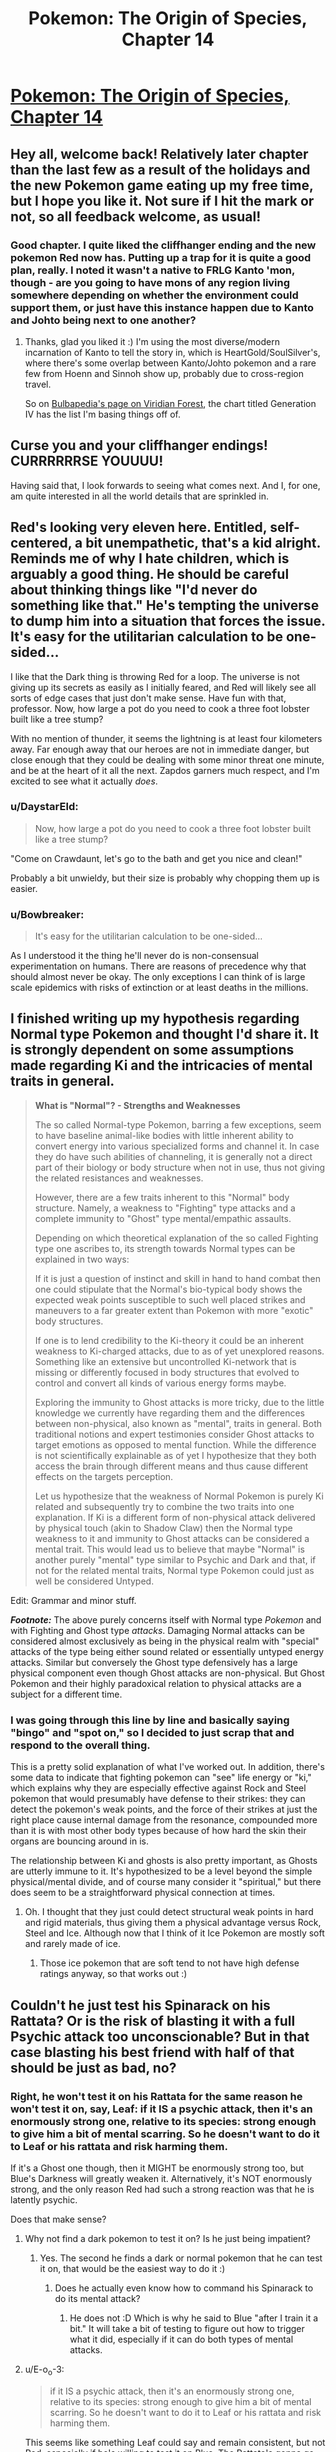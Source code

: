 #+TITLE: Pokemon: The Origin of Species, Chapter 14

* [[https://www.fanfiction.net/s/9794740/14/Pokemon-The-Origin-of-Species][Pokemon: The Origin of Species, Chapter 14]]
:PROPERTIES:
:Author: DaystarEld
:Score: 20
:DateUnix: 1417225161.0
:DateShort: 2014-Nov-29
:END:

** Hey all, welcome back! Relatively later chapter than the last few as a result of the holidays and the new Pokemon game eating up my free time, but I hope you like it. Not sure if I hit the mark or not, so all feedback welcome, as usual!
:PROPERTIES:
:Author: DaystarEld
:Score: 9
:DateUnix: 1417225432.0
:DateShort: 2014-Nov-29
:END:

*** Good chapter. I quite liked the cliffhanger ending and the new pokemon Red now has. Putting up a trap for it is quite a good plan, really. I noted it wasn't a native to FRLG Kanto 'mon, though - are you going to have mons of any region living somewhere depending on whether the environment could support them, or just have this instance happen due to Kanto and Johto being next to one another?
:PROPERTIES:
:Author: liamash3
:Score: 2
:DateUnix: 1417244656.0
:DateShort: 2014-Nov-29
:END:

**** Thanks, glad you liked it :) I'm using the most diverse/modern incarnation of Kanto to tell the story in, which is HeartGold/SoulSilver's, where there's some overlap between Kanto/Johto pokemon and a rare few from Hoenn and Sinnoh show up, probably due to cross-region travel.

So on [[http://bulbapedia.bulbagarden.net/wiki/Viridian_Forest][Bulbapedia's page on Viridian Forest]], the chart titled Generation IV has the list I'm basing things off of.
:PROPERTIES:
:Author: DaystarEld
:Score: 3
:DateUnix: 1417246853.0
:DateShort: 2014-Nov-29
:END:


** Curse you and your cliffhanger endings! CURRRRRRSE YOUUUU!

Having said that, I look forwards to seeing what comes next. And I, for one, am quite interested in all the world details that are sprinkled in.
:PROPERTIES:
:Author: SkeevePlowse
:Score: 5
:DateUnix: 1417234083.0
:DateShort: 2014-Nov-29
:END:


** Red's looking very eleven here. Entitled, self-centered, a bit unempathetic, that's a kid alright. Reminds me of why I hate children, which is arguably a good thing. He should be careful about thinking things like "I'd never do something like that." He's tempting the universe to dump him into a situation that forces the issue. It's easy for the utilitarian calculation to be one-sided...

I like that the Dark thing is throwing Red for a loop. The universe is not giving up its secrets as easily as I initially feared, and Red will likely see all sorts of edge cases that just don't make sense. Have fun with that, professor. Now, how large a pot do you need to cook a three foot lobster built like a tree stump?

With no mention of thunder, it seems the lightning is at least four kilometers away. Far enough away that our heroes are not in immediate danger, but close enough that they could be dealing with some minor threat one minute, and be at the heart of it all the next. Zapdos garners much respect, and I'm excited to see what it actually /does/.
:PROPERTIES:
:Author: Anakiri
:Score: 6
:DateUnix: 1417350183.0
:DateShort: 2014-Nov-30
:END:

*** u/DaystarEld:
#+begin_quote
  Now, how large a pot do you need to cook a three foot lobster built like a tree stump?
#+end_quote

"Come on Crawdaunt, let's go to the bath and get you nice and clean!"

Probably a bit unwieldy, but their size is probably why chopping them up is easier.
:PROPERTIES:
:Author: DaystarEld
:Score: 2
:DateUnix: 1417371335.0
:DateShort: 2014-Nov-30
:END:


*** u/Bowbreaker:
#+begin_quote
  It's easy for the utilitarian calculation to be one-sided...
#+end_quote

As I understood it the thing he'll never do is non-consensual experimentation on humans. There are reasons of precedence why that should almost never be okay. The only exceptions I can think of is large scale epidemics with risks of extinction or at least deaths in the millions.
:PROPERTIES:
:Author: Bowbreaker
:Score: 1
:DateUnix: 1417416027.0
:DateShort: 2014-Dec-01
:END:


** I finished writing up my hypothesis regarding Normal type Pokemon and thought I'd share it. It is strongly dependent on some assumptions made regarding Ki and the intricacies of mental traits in general.

#+begin_quote
  *What is "Normal"? - Strengths and Weaknesses*

  The so called Normal-type Pokemon, barring a few exceptions, seem to have baseline animal-like bodies with little inherent ability to convert energy into various specialized forms and channel it. In case they do have such abilities of channeling, it is generally not a direct part of their biology or body structure when not in use, thus not giving the related resistances and weaknesses.

  However, there are a few traits inherent to this "Normal" body structure. Namely, a weakness to "Fighting" type attacks and a complete immunity to "Ghost" type mental/empathic assaults.

  Depending on which theoretical explanation of the so called Fighting type one ascribes to, its strength towards Normal types can be explained in two ways:

  If it is just a question of instinct and skill in hand to hand combat then one could stipulate that the Normal's bio-typical body shows the expected weak points susceptible to such well placed strikes and maneuvers to a far greater extent than Pokemon with more "exotic" body structures.

  If one is to lend credibility to the Ki-theory it could be an inherent weakness to Ki-charged attacks, due to as of yet unexplored reasons. Something like an extensive but uncontrolled Ki-network that is missing or differently focused in body structures that evolved to control and convert all kinds of various energy forms maybe.

  Exploring the immunity to Ghost attacks is more tricky, due to the little knowledge we currently have regarding them and the differences between non-physical, also known as "mental", traits in general. Both traditional notions and expert testimonies consider Ghost attacks to target emotions as opposed to mental function. While the difference is not scientifically explainable as of yet I hypothesize that they both access the brain through different means and thus cause different effects on the targets perception.

  Let us hypothesize that the weakness of Normal Pokemon is purely Ki related and subsequently try to combine the two traits into one explanation. If Ki is a different form of non-physical attack delivered by physical touch (akin to Shadow Claw) then the Normal type weakness to it and immunity to Ghost attacks can be considered a mental trait. This would lead us to believe that maybe "Normal" is another purely "mental" type similar to Psychic and Dark and that, if not for the related mental traits, Normal type Pokemon could just as well be considered Untyped.
#+end_quote

Edit: Grammar and minor stuff.

*/Footnote:/* The above purely concerns itself with Normal type /Pokemon/ and with Fighting and Ghost type /attacks/. Damaging Normal attacks can be considered almost exclusively as being in the physical realm with "special" attacks of the type being either sound related or essentially untyped energy attacks. Similar but conversely the Ghost type defensively has a large physical component even though Ghost attacks are non-physical. But Ghost Pokemon and their highly paradoxical relation to physical attacks are a subject for a different time.
:PROPERTIES:
:Author: Bowbreaker
:Score: 2
:DateUnix: 1417424932.0
:DateShort: 2014-Dec-01
:END:

*** I was going through this line by line and basically saying "bingo" and "spot on," so I decided to just scrap that and respond to the overall thing.

This is a pretty solid explanation of what I've worked out. In addition, there's some data to indicate that fighting pokemon can "see" life energy or "ki," which explains why they are especially effective against Rock and Steel pokemon that would presumably have defense to their strikes: they can detect the pokemon's weak points, and the force of their strikes at just the right place cause internal damage from the resonance, compounded more than it is with most other body types because of how hard the skin their organs are bouncing around in is.

The relationship between Ki and ghosts is also pretty important, as Ghosts are utterly immune to it. It's hypothesized to be a level beyond the simple physical/mental divide, and of course many consider it "spiritual," but there does seem to be a straightforward physical connection at times.
:PROPERTIES:
:Author: DaystarEld
:Score: 1
:DateUnix: 1417452918.0
:DateShort: 2014-Dec-01
:END:

**** Oh. I thought that they just could detect structural weak points in hard and rigid materials, thus giving them a physical advantage versus Rock, Steel and Ice. Although now that I think of it Ice Pokemon are mostly soft and rarely made of ice.
:PROPERTIES:
:Author: Bowbreaker
:Score: 1
:DateUnix: 1417456782.0
:DateShort: 2014-Dec-01
:END:

***** Those ice pokemon that are soft tend to not have high defense ratings anyway, so that works out :)
:PROPERTIES:
:Author: DaystarEld
:Score: 1
:DateUnix: 1417460389.0
:DateShort: 2014-Dec-01
:END:


** Couldn't he just test his Spinarack on his Rattata? Or is the risk of blasting it with a full Psychic attack too unconscionable? But in that case blasting his best friend with half of that should be just as bad, no?
:PROPERTIES:
:Author: Bowbreaker
:Score: 1
:DateUnix: 1417341043.0
:DateShort: 2014-Nov-30
:END:

*** Right, he won't test it on his Rattata for the same reason he won't test it on, say, Leaf: if it IS a psychic attack, then it's an enormously strong one, relative to its species: strong enough to give him a bit of mental scarring. So he doesn't want to do it to Leaf or his rattata and risk harming them.

If it's a Ghost one though, then it MIGHT be enormously strong too, but Blue's Darkness will greatly weaken it. Alternatively, it's NOT enormously strong, and the only reason Red had such a strong reaction was that he is latently psychic.

Does that make sense?
:PROPERTIES:
:Author: DaystarEld
:Score: 2
:DateUnix: 1417371236.0
:DateShort: 2014-Nov-30
:END:

**** Why not find a dark pokemon to test it on? Is he just being impatient?
:PROPERTIES:
:Author: Timewinders
:Score: 2
:DateUnix: 1417371415.0
:DateShort: 2014-Nov-30
:END:

***** Yes. The second he finds a dark or normal pokemon that he can test it on, that would be the easiest way to do it :)
:PROPERTIES:
:Author: DaystarEld
:Score: 3
:DateUnix: 1417371837.0
:DateShort: 2014-Nov-30
:END:

****** Does he actually even know how to command his Spinarack to do its mental attack?
:PROPERTIES:
:Author: Bowbreaker
:Score: 2
:DateUnix: 1417416079.0
:DateShort: 2014-Dec-01
:END:

******* He does not :D Which is why he said to Blue "after I train it a bit." It will take a bit of testing to figure out how to trigger what it did, especially if it can do both types of mental attacks.
:PROPERTIES:
:Author: DaystarEld
:Score: 2
:DateUnix: 1417416345.0
:DateShort: 2014-Dec-01
:END:


**** u/E-o_o-3:
#+begin_quote
  if it IS a psychic attack, then it's an enormously strong one, relative to its species: strong enough to give him a bit of mental scarring. So he doesn't want to do it to Leaf or his rattata and risk harming them.
#+end_quote

This seems like something Leaf could say and remain consistent, but not Red, especially if he's willing to test it on Blue. The Rattata's gonna go through worse than that, if it sees a few pokemon battles, and doesn't Red /eat/ pokemon of similar moral standing? (if he's just sentimental about /his/ Rattata, he can go grab a wild Rattata.)

Of course, Red's 11, but...
:PROPERTIES:
:Author: E-o_o-3
:Score: 1
:DateUnix: 1417378586.0
:DateShort: 2014-Nov-30
:END:

***** u/DaystarEld:
#+begin_quote
  (if he's just sentimental about his Rattata, he can go grab a wild Rattata)
#+end_quote

This he can do, when he finds another one. It's mostly a matter of impatience at this point: he could KNOW right now if he just does it to Blue, rather than waiting and wondering for another few days.
:PROPERTIES:
:Author: DaystarEld
:Score: 1
:DateUnix: 1417380429.0
:DateShort: 2014-Dec-01
:END:


**** Why greatly? I get that it won't be exactly 50% as in the games but won't it be roughly around there in your story too? Especially if resistances vary from species to species I assume that Blue is not comparable to the darkest of the dark Pokemon. So if Red is not Psychic and the attack actually is that strong then he was still risking to blast his friend with a medium sized mental/emotional attack, no? And because according to Agatha the attack seems relatively Ghost-like and Red was tested negative for Psychic traits that risk isn't even so negligible.
:PROPERTIES:
:Author: Bowbreaker
:Score: 1
:DateUnix: 1417415801.0
:DateShort: 2014-Dec-01
:END:

***** The answer to this requires going a bit into the mechanics of how I envision "damage" working realistically compared to the games.

So since there's obviously no "health bar" to judge all attacks by, physical, mental, emotional, etc, the damage they do is based on their effects. The reason a mental attack is an attack is because it causes mental distress: it's kind of like a status condition more than an actual attack, most of the time, with the status conditions being things like "go catatonic with fear" or "become hyper-sensitive to stimulus."

So the attack "Confusion" in the game does damage and has a chance of causing the status condition "Confused," which might give you a chance of hurting yourself further. But in the "real world," the two things are one and the same: a "Confusion" attack causes you to hurt yourself due to temporary mental impairment. Other attacks that cause confusion are similar.

Same with Ghost attacks. Most don't inflict status conditions, but the "damage" they do are the result of the effects they have. A pokemon or person can be defeated by crippling emotional anguish just as much as excessive physical trauma, and any physical damage they sustain in the meantime is secondary to that.

So all that said, a "Dark human" will experience a Ghost attack as roughly half the "effect," and thus far less permanent. Since the effects are largely emotional manipulation, an attack that might normally make its victim filled with mindless terror would just make a Dark pokemon or human scared for awhile. The trauma associated would be negligible, since people feel normal levels of fear all the time without it being scarring.

Does that make sense?
:PROPERTIES:
:Author: DaystarEld
:Score: 1
:DateUnix: 1417417102.0
:DateShort: 2014-Dec-01
:END:

****** I guess I should post only here instead of simultaneously asking on FFnet. That way everyone interested can follow us and we don't have to check both all the time. Please keep my FFnet pseudonym private though.

#+begin_quote
  Anyway, what you said makes sense on some level, but not completely. Because it seems that according to your hypothesis even high functioning Pokemon like many Psychic, Fighting, Dragon and other type Pokemon don't normally feel fear or sadness without being under direct empathic attacks of the Ghost type? But all the normal mammals an birds do? As long as they aren't strongly elemental or such? Also, what about "Physical" Ghost attacks. The way you described Shadow Claw it was my understanding that it is a visible ghostly extension or apparition that directly strikes at the mind/spirit/endoplasmic empathy network/whathaveyou and causes anguish and/or pain. Is that not how it works? And if it is, are "Normal" humans immune to these attacks? How do they experience them, if at all, if that is the case?

  Regarding damaging mental attacks in general, the straight forward type at least, I thought they often cause a dimming of mental acuity or the senses in general, having a similar effect on fighting as a distracting wound and such would have. Confusion in particular then would a) slightly diminish your awareness of reality (by 50 points :p) and b) sometimes leave a lingering effect of confusion that causes you to hurt yourself for whatever reasons (mishaps, self-harm, other).
#+end_quote
:PROPERTIES:
:Author: Bowbreaker
:Score: 1
:DateUnix: 1417421666.0
:DateShort: 2014-Dec-01
:END:

******* For the first part, see the other answer about how ghosts use a being's power against them first. After that:

#+begin_quote
  Also, what about "Physical" Ghost attacks. The way you described Shadow Claw it was my understanding that it is a visible ghostly extension or apparition that directly strikes at the mind/spirit/endoplasmic empathy network/whathaveyou and causes anguish and/or pain. Is that not how it works? And if it is, are "Normal" humans immune to these attacks? How do they experience them, if at all, if that is the case?
#+end_quote

This is something that's going to require major spoilers to explain about the nature of the pokemon world. It's not an exaggeration to say that my entire concept for this story and how to rationally explain how pokemon work came from asking myself these exact questions about how ghost/psychic/dark types, more than any of the others, interact, and how that might make sense.

If you're okay with spoilers, I'd be happy to check through the logic with you. If you'd rather wait to have it explained, or want me to just confirm/deny whether what you say coincides with what I thought of, that works too :)

#+begin_quote
  Regarding damaging mental attacks in general, the straight forward type at least, I thought they often cause a dimming of mental acuity or the senses in general, having a similar effect on fighting as a distracting wound and such would have. Confusion in particular then would a) slightly diminish your awareness of reality (by 50 points :p) and b) sometimes leave a lingering effect of confusion that causes you to hurt yourself for whatever reasons (mishaps, self-harm, other).
#+end_quote

This is pretty accurate, yeah, though psychic attacks could do things that normal "distractions" of physical wounds wouldn't.
:PROPERTIES:
:Author: DaystarEld
:Score: 1
:DateUnix: 1417450096.0
:DateShort: 2014-Dec-01
:END:

******** No direct spoilers for now, but confirmation/denial would be cool. Or maybe even just confirmation/denial regarding how much sense my hypotheses make to an experienced trainer/scientist within your Pokeworld and what direct and easy rebuttals would be that don't need prior experiments on their part first.

I didn't even know that you had the whole type system already worked out in the background. Has anyone looked at it besides you? If not, you could always show me an incomplete picture containing the stuff you aren't a 100% sure on per PM or something.

But what I really look forward to is your explanation of the Bug type and weird things like the differences between a Bug attack like X-Scissor used by a non-bug and physical Normal/Flying attacks used by bugs. The fact that they interact with all mental types makes me think of Bug being another one. Or is this one of the examples of gross misinterpretation and oversimplification by oldschool trainers and the traditional Poke-academia?

Lastly, what do you think of the Normal hypothesis I posted? Is that something that would intrigue Red if he were to stumble over it?
:PROPERTIES:
:Author: Bowbreaker
:Score: 1
:DateUnix: 1417452228.0
:DateShort: 2014-Dec-01
:END:

********* Responded to the Normal hypothesis :) I have a lot of the details for the interactions mapped out, but there is room for shifting as various things don't all fit together exactly right, and I'd be happy to run those things by you.

The *physical* bug attacks like X-Scissor being used by non-bugs is pretty much a game mechanic. Even if a TM could alter the molecular composition of a non-bug's claws to be buglike, there's nothing inherently offensive about bug-claws to plants and psychics and whatnot, and everything that resists Normal attacks for physical reasons resists Bug attacks too, which leads researchers to pin the distinction on the organisms themselves.
:PROPERTIES:
:Author: DaystarEld
:Score: 1
:DateUnix: 1417454220.0
:DateShort: 2014-Dec-01
:END:

********** Then many attacks, especially physical Normal attacks, essentially mirror the Type of the user instead of having their own? Bodyslam for example becomes at least partially a Rock attack when used by a Pokemon made of rock? Insects using Cut cause just as much distress to Psychics as using Bug Bite? Attackypes in general only stay the same as in the games if the attack itself has the relevant substance trait? Just making sure I understand the streamlined rules of your world.
:PROPERTIES:
:Author: Bowbreaker
:Score: 1
:DateUnix: 1417456390.0
:DateShort: 2014-Dec-01
:END:

*********** Sort of. Remember that there's nothing inherently "rock" about a rock-type attack. The reason rock attacks are strong against flying, bug, ice, and fire types has to do specifically with what rocks are. So insofar as a body made of rock does more damage or is harder to stop than not (fire is weak to it for example because it can't just burn away the attack like it can plant attacks or a normal type trying to body slam them), the body slam will be "rock type."
:PROPERTIES:
:Author: DaystarEld
:Score: 1
:DateUnix: 1417460232.0
:DateShort: 2014-Dec-01
:END:


****** Whoops. I missed that your two replies were slightly different. On FFnet you wrote

#+begin_quote
  So all that said, a "Normal human" will experience a Ghost attack as basically harmless. Since the effects are largely emotional manipulation, a Ghost attack might still make them very afraid or depressed, but the trauma associated would be negligible, since people feel normal levels of fear and sadness all the time without it being scarring.
#+end_quote

while on here you wrote

#+begin_quote
  So all that said, a "Dark human" will experience a Ghost attack as roughly half the "effect," and thus far less permanent. Since the effects are largely emotional manipulation, an attack that might normally make its victim filled with mindless terror would just make a Dark pokemon or human scared for awhile. The trauma associated would be negligible, since people feel normal levels of fear all the time without it being scarring.
#+end_quote

This makes me wonder why Dark humans are more affected by Ghost attacks than baseline humans. Especially if it has to do with the supposedly normal levels of fear humans (and Normal Pokemon?) experience all the time. It also makes it weird that Psychic humans, who I assume are not exceptionally more fearless and happy, are so much more susceptible to Psychic attacks.
:PROPERTIES:
:Author: Bowbreaker
:Score: 1
:DateUnix: 1417426088.0
:DateShort: 2014-Dec-01
:END:

******* Ghosts use the powers of the person against them: Dark people and pokemon have a unique power that isn't quite like Psychics, but isn't wholly distinct either. Normal pokemon and people HAVE no powers to be manipulated.
:PROPERTIES:
:Author: DaystarEld
:Score: 1
:DateUnix: 1417448851.0
:DateShort: 2014-Dec-01
:END:

******** That of course calls into question both why Normal/X Pokemon or even just Normal Pokemon that have learned untyped energy attacks like Hyberbeam aren't affected and why non-energy-converting Pokemon like most Rock, many Ground, mundane Bug and maybe even some Grass and Water Pokemon are affected just as much as all the high energy Pokemon, including being more affected than Dark types (though those may just have inherent resistances that on the one hand are more spread out than the Normal immunity and on the other hand are just as susceptible to Ki).
:PROPERTIES:
:Author: Bowbreaker
:Score: 1
:DateUnix: 1417457540.0
:DateShort: 2014-Dec-01
:END:

********* Hyperbeam isn't actually an energy-beam in my world: it follows most other "special" Normal attacks in being a concentrated sound wave.

As for why the substance-based types are affected, that's a bit harder to pin down. The thing I keep circling back to in my head is to stop thinking of it as "damage" and more as an "effect." So the types are classified because of observations of effects, not because anyone can actually quantify how affected non-Normal types are compared to Normal types: they just note that Dark and Normal types seem /less hampered/ and /less hurt/ by ghost attacks than other types. And since there are no "bug people" or "rock people," there's no one they can ask "What does a ghost attack feel like to you?" to see why they're affected more than "normal" people.
:PROPERTIES:
:Author: DaystarEld
:Score: 1
:DateUnix: 1417459391.0
:DateShort: 2014-Dec-01
:END:

********** It seems to me that in your world the difference between resistance and outright immunity is rather muddled. Are Pokemon of some types actually /immune/ to anything or is it just varying degrees of resistance?

Regarding the substance based Pokemon, maybe it interferes with whatever weird mechanism that allows them to mentally manipulate their substance in the first place. Clearly most of those Pokemon can use attacks that use more energy than can possibly be stored by purely biological means. Fire Pokemon often have non-stop open flames that can be expanded to whole firestorms, Water displays forms of Hydrokinesis that seems to go beyond just high pressure water expulsion from an orifice, Grass can accelerate the growth of its symbiotic plant parts fast enough to be methods of attack, not to mention some of the nutrient draining techniques and other special category attacks, Electric can store vast amounts of power and direct the flow of electricity, Ice can inexplicably lower temperatures in the environment and expel and control frozen water and Dragons seem to be able to learn most of the above to varying degrees.

The odd ones are the physical types that don't have to resort to "supernatural" control of laws of nature. Those being Flying (though mostly either immune or coupled to another type), Poison, Ground, Bug and Steel.

The rest are types with a known (or in case of Normal hypothesized by me) mental component.
:PROPERTIES:
:Author: Bowbreaker
:Score: 1
:DateUnix: 1417461442.0
:DateShort: 2014-Dec-01
:END:

*********** Very muddled indeed: I imagine that if the game didn't try to oversimplify things so much, it would be the same there. Should BOTH rock AND steel take exactly 2x damage from fighting? Are Ground pokemon really as untouched by a lightning bolt as flying are to an earthquake? Immunities exist where they make sense as emergent properties (which really, in this case is just the flying/ground thing and maybe steel/poison): everything else is varying resistance.

Right, I strongly considered having the ghosts just mess with their biology in a way that made their powers unstable and hurt themselves, but as you say the substance ones mess it up. It would be easier if we just imagine that Rock and Steel types can actually control gravity and magnetism or something similar, but bug and ground are still a problem, and those solutions set off a whole new set of issues.
:PROPERTIES:
:Author: DaystarEld
:Score: 1
:DateUnix: 1417462332.0
:DateShort: 2014-Dec-01
:END:

************ Ghost doesn't need to make the powers themselves unstable. That wouldn't really fit with the flavor anyway. Instead it uses the control and source of those excessive energy reserves as a catalyst to get to the targets mind or emotions or what have you. Which works because, seeing how little sense it makes when you consider conventional physics, these mechanisms probably presides in the same category of physical phenomena as the so known "mental" attacks.

I even had a second hypothesis in mind regarding this that doesn't perfectly align with my "Normal is a mental trait" hypothesis.

To make it short, what if most of the Pokemon superpowers come from the manipulation of an as of yet non-detectable substance. Something that is often called/mistaken as a spirit energy, but that I'll just call endoplasm. So this endoplasm is what either gets drawn from (or allows the user to draw from some larger source) whenever Pokemon seemingly defy conservation of energy. Endoplasm interacts directly with the mind in a subconscious way that is closely tied to emotions. One could even consider that endoplasm partially holds the mind itself, thus giving credibility to those that believe in souls and such.

Then we have ectoplasm. Either it is a form of entoplasm that for inexplicable reasons is visible and slightly interacts with the physical world (though it is still mostly intangible to touch) /and/ doesn't require a body as a vessel or it is just another unexplored substance. In any case it is mostly dark purple of color and can have strong interactions with other creatures endoplasm, creating pain, emotional anguish and some times a loss of control of related control of the manipulation of "conventional" laws of physics.

"Psychic" powers are carried by a different medium that move in the mental realm but to a different effect. They are however closely tied to endoplasm, which is the go to mediator between biological entities and this unexplored dimension. Therefore Psychic types are especially susceptible to Ghost attacks, just like Ghost type Pokemon who are essentially made almost entirely of ectoplasm.

Dark types emit a "Dark" field that strongly disrupts Psychic effects and to a lesser extent prevents ecto on endo interactions.

The Bug type also plays into this in a very complicated fashion I as of yet don't know how exactly to integrate. They probably have their own medium similar but distinct from endoplasm. Maybe an older evolutionary path that allows more minor mental effects and abilities but has a distinct interaction to the other established mental Types.

And yes, this hypothesis argues that Normal Pokemon and humans essentially don't have souls.
:PROPERTIES:
:Author: Bowbreaker
:Score: 1
:DateUnix: 1417464828.0
:DateShort: 2014-Dec-01
:END:

************* u/DaystarEld:
#+begin_quote
  And yes, this hypothesis argues that Normal Pokemon and humans essentially don't have souls.
#+end_quote

Haha. That would be a funny twist to those Dark people who are treated as such by psychics/normals!
:PROPERTIES:
:Author: DaystarEld
:Score: 1
:DateUnix: 1417465043.0
:DateShort: 2014-Dec-01
:END:

************** Remember that Cubone ghost in the Pokemon Tower with all the ghosts in first editions? Now we know what exactly it is that makes Ground Pokemon different from Normal Pokemon. The latter are philosophical zombies!
:PROPERTIES:
:Author: Bowbreaker
:Score: 1
:DateUnix: 1417465321.0
:DateShort: 2014-Dec-01
:END:

*************** I actually see some ghosts as being capable of shapeshifting and creating illusions (mental, not actual), so that's how I planned to go about that one :)

[[http://lesswrong.com/lw/pn/zombies_the_movie/][Also, incase you haven't read this...]]
:PROPERTIES:
:Author: DaystarEld
:Score: 1
:DateUnix: 1417468664.0
:DateShort: 2014-Dec-02
:END:

**************** I have, a long time ago. Thanks for making me reread it.
:PROPERTIES:
:Author: Bowbreaker
:Score: 1
:DateUnix: 1417495960.0
:DateShort: 2014-Dec-02
:END:


************** And to fill in the last details, Normal/X still miss a soul while X/Normal use very little Endoplasm and have found an as of yet unknown method to resist Ghost attacks. Girafarig delegates all its Psychic duties to the secondary head that evolved to neither emotionally affect the rest of the body nor make complex decisions and Meloetta is just weird and probably not even Normal but instead Ghost resistant "reasons".
:PROPERTIES:
:Author: Bowbreaker
:Score: 1
:DateUnix: 1417466109.0
:DateShort: 2014-Dec-02
:END:


**** I've got more questions. Am I right to assume that most Normal type Pokemon with several evolutions are sexually mature in all forms? If yes, how typical is it for, say, a Rattata for instance to evolve into a Ratikate and how and why does that happen? Why as in what stimuli caused it to do so, not as in why did evolution chose such weird paths. Also, am I correct to assume that Ratikates lay Rattata eggs, just like in canon?

The reason I ask is cases like Bidoof/Bibarel. Seeing how the young are less water capable and, according to [[http://bulbapedia.bulbagarden.net/wiki/Bidoof_%28Pok%C3%A9mon%29#Biology][Bulbapedia]], nest in large groups near water instead of building dams like their evolved forms, I was curious if that means they are kind of separate to their parents or if Bidoof have their own young and colonies while Bibarel lay their eggs/bring their young into said colonies.
:PROPERTIES:
:Author: Bowbreaker
:Score: 1
:DateUnix: 1417424085.0
:DateShort: 2014-Dec-01
:END:

***** Good question, because that's another area I'm rewriting from the canon: the whole concept of pokemon eggs is pure game mechanic ("Where did this egg come from? It just appeared when these two pokemon made smoochy-faces at eachother! How strange!") meant to preserve the innocence of children, and perhaps help sidestep any messy biological questions the audience might have.

Since I have no intention of making, say, a wailord able to crossbreed with a skitty, I'm going to be scrapping and reconstructing the way reproduction is represented in the games and cartoon for one that more closely mirrors our world's, if not completely.

All that said, young evolutions of pokemon are not sexually mature.
:PROPERTIES:
:Author: DaystarEld
:Score: 1
:DateUnix: 1417449079.0
:DateShort: 2014-Dec-01
:END:

****** Are you rewriting only the illogical crossover part or also the egg laying part? Because I always saw Pokemon as egg layers. And I always thought they would copulate on the farm while you were elsewhere.

Regarding maturity, is that just in general or all across the board? Pokemon that need special circumstances to evolve, Pokemon that represent a different type of animal than their pre-evolution and Pokemon that drastically change type during evolution come to mind. Also, this would require extensive rewrites of canon biology in some cases. See Bidoof/Bibarel. Or, more extreme, Magikarp/Gyarados/whatever Mega Gyarados is supposed to be.
:PROPERTIES:
:Author: Bowbreaker
:Score: 1
:DateUnix: 1417455829.0
:DateShort: 2014-Dec-01
:END:

******* Most non-mammal pokemon are egg layers, as in life. I'm not sure if there are any mammals that make more sense as egg layers or not.

In general, and for pokemon that need special circumstances, that's also being rewritten a bit. For example, no pokemon need to be "traded" to evolve. Some realistic equivalent might be appropriate on a case-by-case basis, but things that are too clearly game mechanics are being scrapped.
:PROPERTIES:
:Author: DaystarEld
:Score: 1
:DateUnix: 1417459865.0
:DateShort: 2014-Dec-01
:END:

******** The fewest Pokemon can accurately be considered mammals for any reason other than them being similar to real world animals that don't exist in the Pokemon world. Fur=/=mammal and only a handful have even remotely visible mammaries. And even in our world there are a few egg laying mammals, so not even that is necessarily a problem.
:PROPERTIES:
:Author: Bowbreaker
:Score: 1
:DateUnix: 1417462391.0
:DateShort: 2014-Dec-01
:END:

********* Do you see ghosts as reproducing through eggs?
:PROPERTIES:
:Author: DaystarEld
:Score: 1
:DateUnix: 1417462868.0
:DateShort: 2014-Dec-01
:END:

********** Damn you're right. Though I don't even know where Ghosts come from at all in your version. Neither do I want it spoiled out of story as that discovery will probably be an interesting event for Red. But I did just write another hypothesis that heavily focuses on Ghost Pokemon and what they are, physically speaking.
:PROPERTIES:
:Author: Bowbreaker
:Score: 1
:DateUnix: 1417464970.0
:DateShort: 2014-Dec-01
:END:


****** I actually wrote a piece that kept Pokémon reproduction more or less in line with game mechanics, that boiled down to all Pokémon being essentially clones of their mother that were spawned in the womb and were incubated in an epigentic-vomit egg from their "fathers". It was a lot more gross than just two Biberals having sex, that's for sure. I understood why the Daycare man left it vague after that.
:PROPERTIES:
:Author: empocariam
:Score: 1
:DateUnix: 1417670995.0
:DateShort: 2014-Dec-04
:END:

******* Haha, nice.
:PROPERTIES:
:Author: DaystarEld
:Score: 1
:DateUnix: 1417677920.0
:DateShort: 2014-Dec-04
:END:


** On a completely different note, why is Bug a substance type while Dragon is descriptive according to Red.
:PROPERTIES:
:Author: Bowbreaker
:Score: 1
:DateUnix: 1417426153.0
:DateShort: 2014-Dec-01
:END:

*** I'm curious to know what you think first. Why might someone look at the dragons (and non-dragons) in the pokemon world and think (rightly or wrongly) that it's a descriptive feature rather than one of inherent biological uniqueness?
:PROPERTIES:
:Author: DaystarEld
:Score: 1
:DateUnix: 1417448730.0
:DateShort: 2014-Dec-01
:END:

**** Well, on the one hand Dragons are rare enough that it could just be coincidence but on the other hand they seem to have a wide mastery of energy control in varying forms that could be seen as more important to their categorization than just their looks, seeing how many Pokemon look more like dragons without being called such by scholars. Compare Goodra, Altaria and Noivern on the one hand to Aerodactyl, Skarmory and Charizard on the other.

In any case, if descriptive types are a mix of impression and ability then Bug should be right along the other, no? And, according to the Normal as a mental trait hypothesis, that one should be there too. It just happens to coincide with a lot of Pokemon that have no mentionable substance type.
:PROPERTIES:
:Author: Bowbreaker
:Score: 1
:DateUnix: 1417458736.0
:DateShort: 2014-Dec-01
:END:

***** Descriptive types are based on emergent properties rather than basic biology. The advantages and weaknesses flying pokemon have are due to the fact that they fly, not that they're biologically birds or specifically have wings.

Bugs are substance based because their bug-ness lies at the center of their strengths and weaknesses.
:PROPERTIES:
:Author: DaystarEld
:Score: 1
:DateUnix: 1417460819.0
:DateShort: 2014-Dec-01
:END:

****** Except that their defensive traits and even more so their offensive traits can not just be explained away by their easily observable body structure. And wouldn't the same argument work to make Dragon a substance type? After all it could be considered a mixture of several other substance types in a way.
:PROPERTIES:
:Author: Bowbreaker
:Score: 1
:DateUnix: 1417461781.0
:DateShort: 2014-Dec-01
:END:

******* Remember that you asked why RED thinks Bug is a substance and Dragon descriptive. Think of it from his perspective: do you see anything that makes it obvious Dragon types have something basic in common? Or is it just a label used to link pokemon that show some similar characteristics?
:PROPERTIES:
:Author: DaystarEld
:Score: 1
:DateUnix: 1417462509.0
:DateShort: 2014-Dec-01
:END:

******** Its just that if biology is the issue I can't see much in common between, say, an Arcanine or Ninetails and a Slugma or a Magmortar. This goes even more so for Poison Pokemon who seem to have almost nothing in common other than in /some/ way producing one or more substances harmful to most other living creatures. I mean they range from indigestible plants over animals with varying degrees of venom including invertebrates, reptiles and mammas to pollution given life as if extreme chemical reactions had bound endoplasm to themselves.
:PROPERTIES:
:Author: Bowbreaker
:Score: 1
:DateUnix: 1417467096.0
:DateShort: 2014-Dec-02
:END:

********* Exactly. That's kind of Red's point in saying that the Type system is silly :) Fire pokemon /are/ incredibly diverse: most within a Type are. The only thing Fire types have in common is that they're beings that can produce or are made of or are resistant to fire (though that last one obviously is shared with other beings for different reasons).

But it's still a biological aspect of them. It's not the SAME aspect, and as a result, a slugma is going to be FAR more vulnerable to, say, rain, than an arcanine is.

So the diversity between two Fire or Bug types is constrained by some inborn traits (what it IS) versus two Flying or Fighting types' capabilities (what they DO). There's obviously some overlap, but the focus is still distinct.

From that perspective, the way Red sees it there's nothing unique to the pokemon society calls "Dragon" at all. It seems to just be a label applied to any incredibly strong and fierce pokemon, with a couple exceptions. And there's even a lot of argument about whether some pokemon like Charizard and Gyarados are dragons or not. They're certainly capable of emitting the unique energy signature identified as "dragon," which might just be a unique kind of fire or plasma, but they don't have the same weaknesses and resistances expected of those considered a "pure" dragon.

The type is one of the least understood and most contradictory. Without our world's game mechanical rules to help everything be clear cut, it's almost impossible to find any inherent similarity between them. "Weak to dragon" is the most unique, but dragons are so powerful that /everything/ non-dragon seems weak to them.
:PROPERTIES:
:Author: DaystarEld
:Score: 1
:DateUnix: 1417468506.0
:DateShort: 2014-Dec-02
:END:

********** Hmm okay. So then do Ground Pokemon have similar tissue or do they only have their resistances if they have actual ground to bury themselves in for protection? It seems a quality of their biology to be insulated against electrical current. Though I don't know how in a realistic fight a Type can be strong against Fire without also being resistant to it.
:PROPERTIES:
:Author: Bowbreaker
:Score: 1
:DateUnix: 1417496440.0
:DateShort: 2014-Dec-02
:END:

*********** Yes, most Ground pokemon aren't actually immune to electricity biologically, so much as they're very capable of evading or grounding it as long as they're on earth. Though this might just be something that Red is wrong about, since some ground pokemon like Cubone are not at all Substance, while others like Golett are actually made of earth/clay.
:PROPERTIES:
:Author: DaystarEld
:Score: 1
:DateUnix: 1417501299.0
:DateShort: 2014-Dec-02
:END:


** Another great chapter. I love your protagonists and their dynamics. Liked the new things we learned about Leaf in this chapter. Really enjoyed the last scene, liked the use of the webs to capture pokemon (and its nice to see Red, Blue and Leaf getting along again after the fight as a result of their shared enthusiasm for capturing pokemon).

Red's thought about Giovanni's "unique way of rationally looking at the world" struck me as a little strange, as he seems to have grown up surrounded by so many competent and highly intelligent people (Oak, his dad, with whom he had that interesting conversation about risks, his mom, Daisy).
:PROPERTIES:
:Author: The_Mad_Duke
:Score: 1
:DateUnix: 1417479371.0
:DateShort: 2014-Dec-02
:END:

*** Thanks, glad you enjoyed it!

As for Red's perspective on Giovanni, there's a fine line between intelligence and rationality. Perhaps it's better to say, different people have varying skills at expressing rationality in compelling and provacative ways.

Certainly Red learned some rational thinking from his parents and the Oaks, but each in a specific sphere of influence, while Giovanni speaks of rationality as an endeavor.
:PROPERTIES:
:Author: DaystarEld
:Score: 2
:DateUnix: 1417480651.0
:DateShort: 2014-Dec-02
:END:


** Hey Eld, thinking about the Normal/Fighting/Ghost immunity thing in your world. When a move like Flame Charge effects a Ghost Pokemon, is it /only/ the fire that effects it, or does the impact connect with something as well?\\
Edit: Also is "Struggle" a thing in your world?
:PROPERTIES:
:Author: empocariam
:Score: 1
:DateUnix: 1417672584.0
:DateShort: 2014-Dec-04
:END:

*** Depends on the Ghost. Some have more physical bodies than others, and many can disperse themselves into dense gasses :)
:PROPERTIES:
:Author: DaystarEld
:Score: 1
:DateUnix: 1417677873.0
:DateShort: 2014-Dec-04
:END:


** I'm enjoying this very much so far! Also, I have a minor question. Why exactly would Red indulge calling "steel" type such, given that he abjures the name "grass" type? There are already established counterexamples (e.g. Skarmory's titanium composition).
:PROPERTIES:
:Author: Calamitizer
:Score: 1
:DateUnix: 1417745986.0
:DateShort: 2014-Dec-05
:END:

*** Woops, you're right, mentioned that earlier and forgot. Thanks for pointing it out, you're the first person to do so! Fixed :)

Thanks for reading, and glad you're enjoying it!
:PROPERTIES:
:Author: DaystarEld
:Score: 3
:DateUnix: 1417754815.0
:DateShort: 2014-Dec-05
:END:
